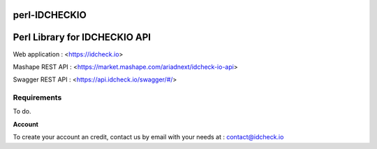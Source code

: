 perl-IDCHECKIO                                                                      
================
Perl Library for IDCHECKIO API
================================

.. image:: https://www.idcheck.io/content/uploads/sites/2/2015/12/tick_mark.png

Web application : <https://idcheck.io>

Mashape REST API : <https://market.mashape.com/ariadnext/idcheck-io-api>

Swagger REST API : <https://api.idcheck.io/swagger/#/>

Requirements
------------

To do.

**Account**

To create your account an credit, contact us by email with your needs at : contact@idcheck.io
